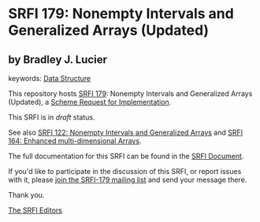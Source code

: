 * SRFI 179: Nonempty Intervals and Generalized Arrays (Updated)

** by Bradley J. Lucier



keywords: [[https://srfi.schemers.org/?keywords=data-structure][Data Structure]]

This repository hosts [[https://srfi.schemers.org/srfi-179/][SRFI 179]]: Nonempty Intervals and Generalized Arrays (Updated), a [[https://srfi.schemers.org/][Scheme Request for Implementation]].

This SRFI is in /draft/ status.

See also [[https://srfi.schemers.org/srfi-122/][SRFI 122: Nonempty Intervals and Generalized Arrays]] and [[https://srfi.schemers.org/srfi-164/][SRFI 164: Enhanced multi-dimensional Arrays]].

The full documentation for this SRFI can be found in the [[https://srfi.schemers.org/srfi-179/srfi-179.html][SRFI Document]].

If you'd like to participate in the discussion of this SRFI, or report issues with it, please [[https://srfi.schemers.org/srfi-179/][join the SRFI-179 mailing list]] and send your message there.

Thank you.


[[mailto:srfi-editors@srfi.schemers.org][The SRFI Editors]]
